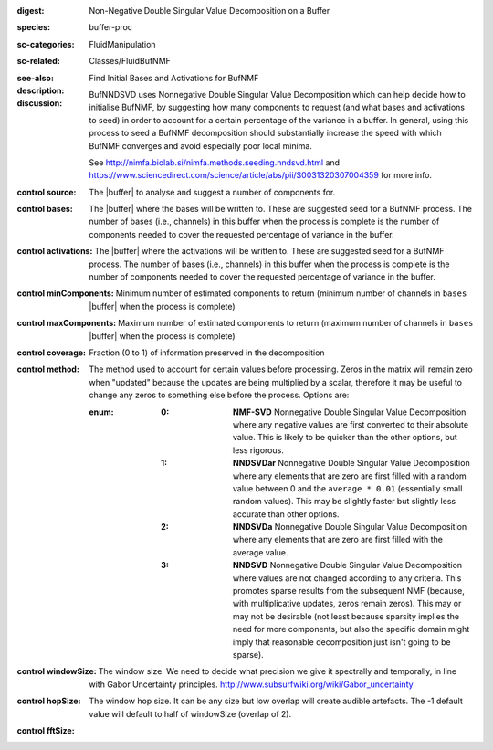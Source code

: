 :digest: Non-Negative Double Singular Value Decomposition on a Buffer
:species: buffer-proc
:sc-categories: FluidManipulation
:sc-related: Classes/FluidBufNMF
:see-also: 
:description: Find Initial Bases and Activations for BufNMF
:discussion:

    BufNNDSVD uses Nonnegative Double Singular Value Decomposition which can help decide how to initialise BufNMF, by suggesting how many components to request (and what bases and activations to seed) in order to account for a certain percentage of the variance in a buffer. In general, using this process to seed a BufNMF decomposition should substantially increase the speed with which BufNMF converges and avoid especially poor local minima.
    
    See http://nimfa.biolab.si/nimfa.methods.seeding.nndsvd.html and https://www.sciencedirect.com/science/article/abs/pii/S0031320307004359 for more info.

:control source:

   The |buffer| to analyse and suggest a number of components for.

:control bases:

   The |buffer| where the bases will be written to. These are suggested seed for a BufNMF process. The number of bases (i.e., channels) in this buffer when the process is complete is the number of components needed to cover the requested percentage of variance in the buffer.

:control activations:

   The |buffer| where the activations will be written to. These are suggested seed for a BufNMF process. The number of bases (i.e., channels) in this buffer when the process is complete is the number of components needed to cover the requested percentage of variance in the buffer.

:control minComponents:

   Minimum number of estimated components to return (minimum number of channels in ``bases`` |buffer| when the process is complete)

:control maxComponents:

   Maximum number of estimated components to return (maximum number of channels in ``bases`` |buffer| when the process is complete)

:control coverage:

   Fraction (0 to 1) of information preserved in the decomposition

:control method:

   The method used to account for certain values before processing. Zeros in the matrix will remain zero when "updated" because the updates are being multiplied by a scalar, therefore it may be useful to change any zeros to something else before the process. Options are:
   
   :enum:
    
    :0: 
      **NMF-SVD** Nonnegative Double Singular Value Decomposition where any negative values are first converted to their absolute value. This is likely to be quicker than the other options, but less rigorous.
      
    :1: 
      **NNDSVDar** Nonnegative Double Singular Value Decomposition where any elements that are zero are first filled with a random value between 0 and the ``average * 0.01`` (essentially small random values). This may be slightly faster but slightly less accurate than other options.
    
    :2: 
      **NNDSVDa** Nonnegative Double Singular Value Decomposition where any elements that are zero are first filled with the average value.
    
    :3: 
      **NNDSVD** Nonnegative Double Singular Value Decomposition where values are not changed according to any criteria. This promotes sparse results from the subsequent NMF (because, with multiplicative updates, zeros remain zeros). This may or may not be desirable (not least because sparsity implies the need for more components, but also the specific domain might imply that reasonable decomposition just isn't going to be sparse). 

:control windowSize:

   The window size. We need to decide what precision we give it spectrally and temporally, in line with Gabor Uncertainty principles. http://www.subsurfwiki.org/wiki/Gabor_uncertainty

:control hopSize:

   The window hop size. It can be any size but low overlap will create audible artefacts. The -1 default value will default to half of windowSize (overlap of 2).

:control fftSize:

